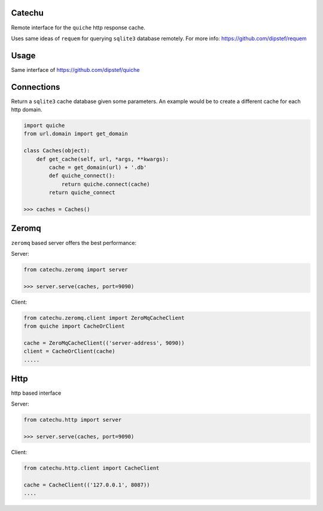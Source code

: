 Catechu
=======
Remote interface for the ``quiche`` http response cache.

Uses same ideas of ``requem`` for querying ``sqlite3`` database remotely.
For more info: https://github.com/dipstef/requem

Usage
=====
Same interface of https://github.com/dipstef/quiche

Connections
===========
Return a ``sqlite3`` cache database given some parameters.
An example would be to create a different cache for each http domain.

.. code-block:: python

    import quiche
    from url.domain import get_domain

    class Caches(object):
        def get_cache(self, url, *args, **kwargs):
            cache = get_domain(url) + '.db'
            def quiche_connect():
                return quiche.connect(cache)
            return quiche_connect

    >>> caches = Caches()

Zeromq
======

``zeromq`` based server offers the best performance:


Server:

.. code-block:: python

    from catechu.zeromq import server

    >>> server.serve(caches, port=9090)


Client:

.. code-block:: python

    from catechu.zeromq.client import ZeroMqCacheClient
    from quiche import CacheOrClient

    cache = ZeroMqCacheClient(('server-address', 9090))
    client = CacheOrClient(cache)
    .....


Http
====

http based interface

Server:

.. code-block:: python

    from catechu.http import server

    >>> server.serve(caches, port=9090)

Client:

.. code-block:: python

    from catechu.http.client import CacheClient

    cache = CacheClient(('127.0.0.1', 8087))
    ....